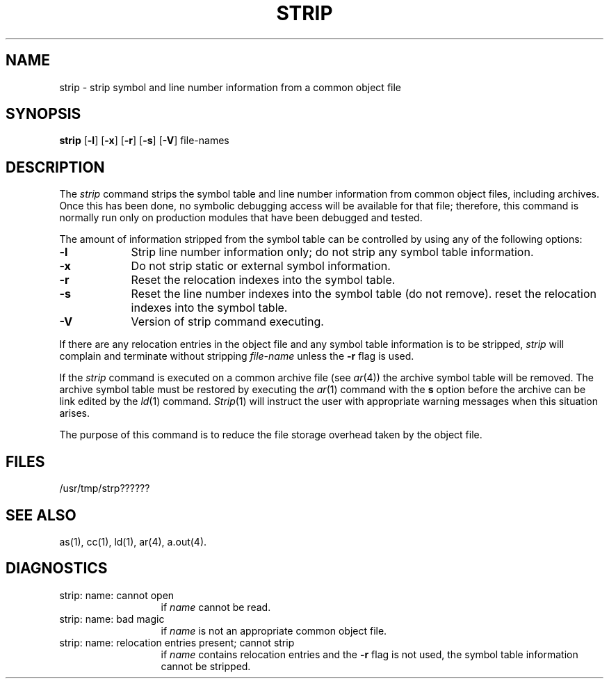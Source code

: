 .TH STRIP 1 "not on PDP-11"
.SH NAME
\*pstrip \- strip symbol and line number information from a common object file
.SH SYNOPSIS
.B \*pstrip
.RB [ \-l ]
.RB [ \-x ]
.RB [ \-r ]
.RB [ \-s ]
.RB [ \-V ]
file-names
.SH DESCRIPTION
The 
.I \*pstrip
command
strips the symbol table and line number information from
common object files,
including archives.
Once this has been done, no symbolic debugging access
will be available for that file; therefore, this command is
normally run only on production modules that have
been debugged and tested.
.PP
The amount of information stripped from the symbol table
can be controlled by using any of the 
following  options:
.PP
.TP 9
.BR \-l
Strip line number information only;
do not strip any symbol table information.
.PP
.TP 9
.B \-x
Do not strip static or external symbol information.
.PP
.TP 9
.B \-r
Reset the relocation indexes into the symbol table.
.PP
.TP 9
.B \-s
Reset the line number indexes into the symbol table (do not remove).
reset the relocation indexes into the symbol table.
.PP
.TP 9
.B \-V
Version of \*pstrip command executing.
.DT
.br
.PP
If there are any relocation entries in the object file and any symbol
table information is to be stripped,
.I \*pstrip
will complain and terminate without stripping
.I file-name
unless the
.B \-r
flag is used.
.PP
If the 
.IR strip
command is executed on a common archive file (see
.IR ar (4))
the archive symbol table will be removed.  The archive
symbol table must be restored by executing the
.IR ar (1)
command with the 
.B s
option before the archive can be
link edited by the 
.IR ld (1)
command.  
.IR Strip (1)
will instruct the user with appropriate warning messages when this
situation arises.
.PP
The purpose of this command is to reduce the file storage
overhead taken by the object file.
.SH "FILES"
/usr/tmp/strp??????
.SH "SEE ALSO"
\*pas(1),
\*pcc(1),
\*pld(1),
ar(4),
a.out(4).
.SH "DIAGNOSTICS"
.TP 13
\*pstrip:  name:  cannot open
.br
	if
.I name
cannot be read.
.PP
.TP 13
\*pstrip:  name:  bad magic 
.br
	if
.I name
is not an appropriate common object file.
.PP
.TP 13
\*pstrip:  name:  relocation entries present; cannot strip 
.br
	if
.I name
contains relocation entries and the
.B \-r 
flag is not used,
the symbol table information cannot be stripped.
'\" \%W\%
.\"	@(#)strip.1	5.2 of 5/18/82
